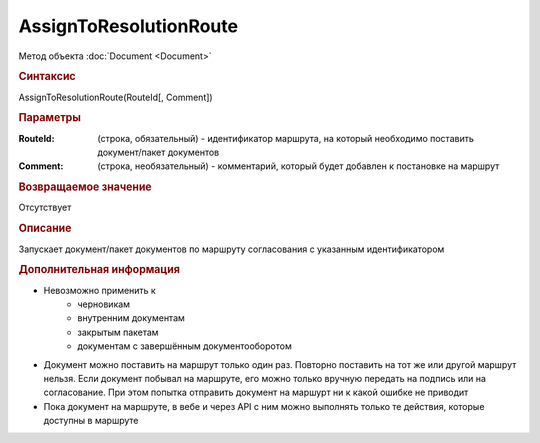 ﻿AssignToResolutionRoute
=======================

Метод объекта :doc:`Document <Document>`


.. rubric:: Синтаксис

AssignToResolutionRoute(RouteId[, Comment])


.. rubric:: Параметры

:RouteId: (строка, обязательный) - идентификатор маршрута, на который необходимо поставить документ/пакет документов
:Comment: (строка, необязательный) - комментарий, который будет добавлен к постановке на маршрут


.. rubric:: Возвращаемое значение

Отсутствует


.. rubric:: Описание

Запускает документ/пакет документов по маршруту согласования с указанным идентификатором


.. rubric:: Дополнительная информация

* Невозможно применить к
    * черновикам
    * внутренним документам
    * закрытым пакетам
    * документам с завершённым документооборотом

* Документ можно поставить на маршрут только один раз. Повторно поставить на тот же или другой маршрут нельзя. Если документ побывал на маршруте, его можно только вручную передать на подпись или на согласование. При этом попытка отправить документ на маршурт ни к какой ошибке не приводит

* Пока документ на маршруте, в вебе и через API с ним можно выполнять только те действия, которые доступны в маршруте